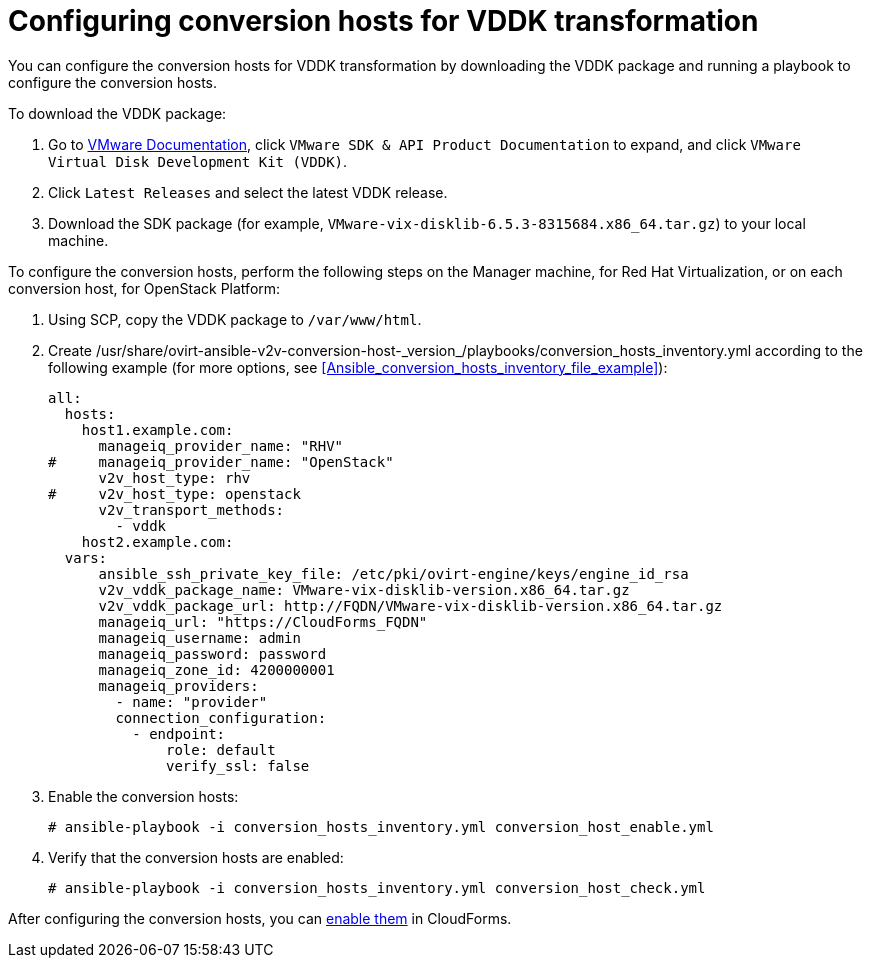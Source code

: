 [id="Configuring_conversion_hosts_for_vddk_transformation"]
= Configuring conversion hosts for VDDK transformation

You can configure the conversion hosts for VDDK transformation by downloading the VDDK package and running a playbook to configure the conversion hosts.

To download the VDDK package:

. Go to link:https://www.vmware.com/support/pubs/[VMware Documentation], click `VMware SDK & API Product Documentation` to expand, and click `VMware Virtual Disk Development Kit (VDDK)`.

. Click `Latest Releases` and select the latest VDDK release.

. Download the SDK package (for example, `VMware-vix-disklib-6.5.3-8315684.x86_64.tar.gz`) to your local machine.

To configure the conversion hosts, perform the following steps on the Manager machine, for Red Hat Virtualization, or on each conversion host, for OpenStack Platform:

. Using SCP, copy the VDDK package to `/var/www/html`.

. Create +/usr/share/ovirt-ansible-v2v-conversion-host-_version_/playbooks/conversion_hosts_inventory.yml+ according to the following example (for more options, see xref:Ansible_conversion_hosts_inventory_file_example[]):
+
[options="nowrap" subs="+quotes,verbatim"]
----
all:
  hosts:
    host1.example.com:
      manageiq_provider_name: "RHV"
#     manageiq_provider_name: "OpenStack"
      v2v_host_type: rhv
#     v2v_host_type: openstack
      v2v_transport_methods:
        - vddk
    host2.example.com:
  vars:
      ansible_ssh_private_key_file: /etc/pki/ovirt-engine/keys/engine_id_rsa
      v2v_vddk_package_name: VMware-vix-disklib-version.x86_64.tar.gz
      v2v_vddk_package_url: http://FQDN/VMware-vix-disklib-version.x86_64.tar.gz
      manageiq_url: "https://CloudForms_FQDN"
      manageiq_username: admin
      manageiq_password: password
      manageiq_zone_id: 4200000001
      manageiq_providers:
        - name: "provider"
        connection_configuration:
          - endpoint:
              role: default
              verify_ssl: false
----

. Enable the conversion hosts:
+
[options="nowrap" subs="+quotes,verbatim"]
----
# ansible-playbook -i conversion_hosts_inventory.yml conversion_host_enable.yml
----

. Verify that the conversion hosts are enabled:
+
[options="nowrap" subs="+quotes,verbatim"]
----
# ansible-playbook -i conversion_hosts_inventory.yml conversion_host_check.yml
----

After configuring the conversion hosts, you can xref:Enabling_conversion_hosts_in_cloudforms[enable them] in CloudForms.
